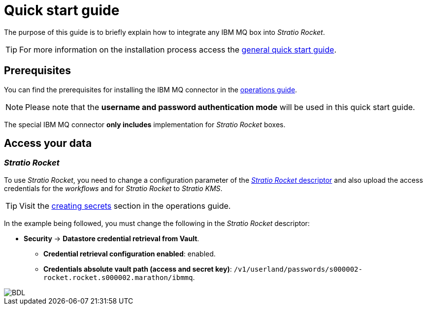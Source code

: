 = Quick start guide

The purpose of this guide is to briefly explain how to integrate any IBM MQ box into _Stratio Rocket_.

TIP: For more information on the installation process access the xref:stratio-connectors:ROOT:quick-start-guide.adoc[general quick start guide].

== Prerequisites

You can find the prerequisites for installing the IBM MQ connector in the xref:ibm-mq:operations-guide.adoc#_prerequisites[operations guide].

NOTE: Please note that the *username and password authentication mode* will be used in this quick start guide.

The special IBM MQ connector *only includes* implementation for _Stratio Rocket_ boxes.

== Access your data

=== _Stratio Rocket_

To use _Stratio Rocket_, you need to change a configuration parameter of the xref:operations-manual:Stratio-Rocket/Installing-upgrading/Deployment/[_Stratio Rocket_ descriptor] and also upload the access credentials for the _workflows_ and for _Stratio Rocket_ to _Stratio KMS_.

TIP: Visit the xref:ibm-mq:operations-guide.adoc#_prerequisites[creating secrets] section in the operations guide.

In the example being followed, you must change the following in the _Stratio Rocket_ descriptor:

[#secret-conf]

* *Security* -> *Datastore credential retrieval from Vault*.
** *Credential retrieval configuration enabled*: enabled.
** *Credentials absolute vault path (access and secret key)*: `/v1/userland/passwords/s000002-rocket.rocket.s000002.marathon/ibmmq`.

image::ibm_mq_conf.png[BDL]
